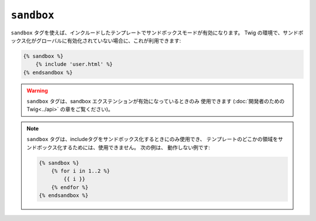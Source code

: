 ``sandbox``
===========

``sandbox`` タグを使えば、インクルードしたテンプレートでサンドボックスモードが有効になります。
Twig の環境で、サンドボックス化がグローバルに有効化されていない場合に、これが利用できます:

.. code-block:: jinja

    {% sandbox %}
        {% include 'user.html' %}
    {% endsandbox %}

.. warning::

    ``sandbox`` タグは、sandbox エクステンションが有効になっているときのみ
    使用できます (:doc:`開発者のための Twig<../api>` の章をご覧ください)。

.. note::

    ``sandbox`` タグは、includeタグをサンドボックス化するときにのみ使用でき、
    テンプレートのどこかの領域をサンドボックス化するためには、使用できません。 次の例は、
    動作しない例です:

    .. code-block:: jinja

        {% sandbox %}
            {% for i in 1..2 %}
                {{ i }}
            {% endfor %}
        {% endsandbox %}

.. 2012/08/08 goohib 81807ea95b3a733ec237f1fcae9f944bfaadbdab
